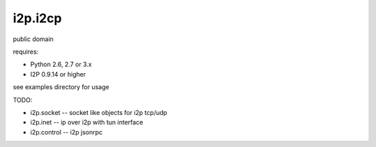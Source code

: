 ========
i2p.i2cp
========

public domain

requires:

* Python 2.6, 2.7 or 3.x
* I2P 0.9.14 or higher

see examples directory for usage
  
TODO:

* i2p.socket -- socket like objects for i2p tcp/udp
* i2p.inet -- ip over i2p with tun interface
* i2p.control -- i2p jsonrpc

